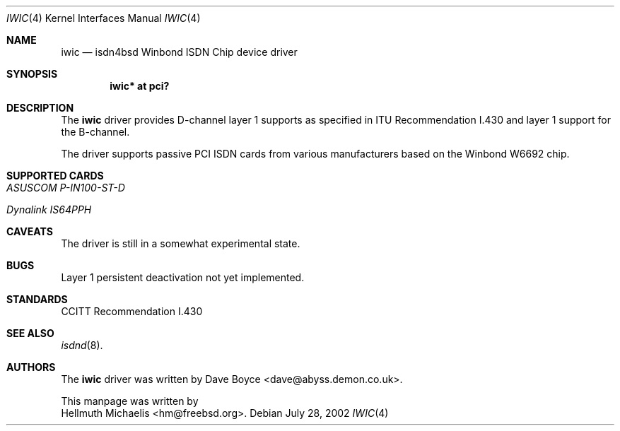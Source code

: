 .\"	$NetBSD: iwic.4,v 1.1 2002/09/24 22:17:23 pooka Exp $
.\"
.\" Copyright (c) 2000, 2002 Hellmuth Michaelis. All rights reserved.
.\"
.\" Redistribution and use in source and binary forms, with or without
.\" modification, are permitted provided that the following conditions
.\" are met:
.\" 1. Redistributions of source code must retain the above copyright
.\"    notice, this list of conditions and the following disclaimer.
.\" 2. Redistributions in binary form must reproduce the above copyright
.\"    notice, this list of conditions and the following disclaimer in the
.\"    documentation and/or other materials provided with the distribution.
.\"
.\" THIS SOFTWARE IS PROVIDED BY THE AUTHOR AND CONTRIBUTORS ``AS IS'' AND
.\" ANY EXPRESS OR IMPLIED WARRANTIES, INCLUDING, BUT NOT LIMITED TO, THE
.\" IMPLIED WARRANTIES OF MERCHANTABILITY AND FITNESS FOR A PARTICULAR PURPOSE
.\" ARE DISCLAIMED.  IN NO EVENT SHALL THE AUTHOR OR CONTRIBUTORS BE LIABLE
.\" FOR ANY DIRECT, INDIRECT, INCIDENTAL, SPECIAL, EXEMPLARY, OR CONSEQUENTIAL
.\" DAMAGES (INCLUDING, BUT NOT LIMITED TO, PROCUREMENT OF SUBSTITUTE GOODS
.\" OR SERVICES; LOSS OF USE, DATA, OR PROFITS; OR BUSINESS INTERRUPTION)
.\" HOWEVER CAUSED AND ON ANY THEORY OF LIABILITY, WHETHER IN CONTRACT, STRICT
.\" LIABILITY, OR TORT (INCLUDING NEGLIGENCE OR OTHERWISE) ARISING IN ANY WAY
.\" OUT OF THE USE OF THIS SOFTWARE, EVEN IF ADVISED OF THE POSSIBILITY OF
.\" SUCH DAMAGE.
.\"
.\" $FreeBSD: src/usr.sbin/i4b/man/iwic.4,v 1.7 2002/07/28 18:21:48 hm Exp $
.\"
.\"	last edit-date: [Sun Jul 28 16:49:47 2002]
.\"
.Dd July 28, 2002
.Dt IWIC 4
.Os
.Sh NAME
.Nm iwic
.Nd isdn4bsd Winbond ISDN Chip device driver
.Sh SYNOPSIS
.Cd "iwic* at pci?"
.Sh DESCRIPTION
The
.Nm
driver provides D-channel layer 1 supports as specified in ITU Recommendation
I.430 and layer 1 support for the B-channel.
.Pp
The driver supports passive PCI ISDN cards from various manufacturers
based on the Winbond W6692 chip.
.Sh SUPPORTED CARDS
.Bl -tag -width Ds -compact
.It Ar ASUSCOM P-IN100-ST-D
.Pp
.It Ar Dynalink IS64PPH
.El
.Sh CAVEATS
The driver is still in a somewhat experimental state.
.Sh BUGS
Layer 1 persistent deactivation not yet implemented.
.Sh STANDARDS
CCITT Recommendation I.430
.Sh SEE ALSO
.Xr isdnd 8 .
.Sh AUTHORS
The
.Nm
driver was written by
.An Dave Boyce Aq dave@abyss.demon.co.uk .
.Pp
This manpage was written by
.An Hellmuth Michaelis Aq hm@freebsd.org .
